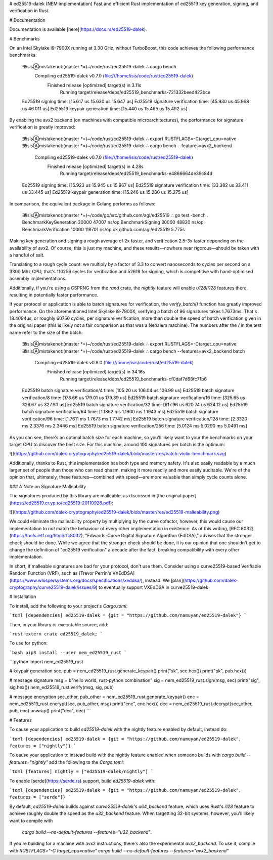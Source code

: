 # ed25519-dalek (NEM implementation)
Fast and efficient Rust implementation of ed25519 key generation, signing, and
verification in Rust.

# Documentation

Documentation is available [here](https://docs.rs/ed25519-dalek).

# Benchmarks

On an Intel Skylake i9-7900X running at 3.30 GHz, without TurboBoost, this code achieves
the following performance benchmarks:

    ∃!isisⒶmistakenot:(master *=)~/code/rust/ed25519-dalek ∴ cargo bench
       Compiling ed25519-dalek v0.7.0 (file:///home/isis/code/rust/ed25519-dalek)
        Finished release [optimized] target(s) in 3.11s
          Running target/release/deps/ed25519_benchmarks-721332beed423bce

    Ed25519 signing                     time:   [15.617 us 15.630 us 15.647 us]
    Ed25519 signature verification      time:   [45.930 us 45.968 us 46.011 us]
    Ed25519 keypair generation          time:   [15.440 us 15.465 us 15.492 us]

By enabling the avx2 backend (on machines with compatible microarchitectures),
the performance for signature verification is greatly improved:

    ∃!isisⒶmistakenot:(master *=)~/code/rust/ed25519-dalek ∴ export RUSTFLAGS=-Ctarget_cpu=native
    ∃!isisⒶmistakenot:(master *=)~/code/rust/ed25519-dalek ∴ cargo bench --features=avx2_backend
       Compiling ed25519-dalek v0.7.0 (file:///home/isis/code/rust/ed25519-dalek)
        Finished release [optimized] target(s) in 4.28s
          Running target/release/deps/ed25519_benchmarks-e4866664de39c84d
    Ed25519 signing                     time:   [15.923 us 15.945 us 15.967 us]
    Ed25519 signature verification      time:   [33.382 us 33.411 us 33.445 us]
    Ed25519 keypair generation          time:   [15.246 us 15.260 us 15.275 us]

In comparison, the equivalent package in Golang performs as follows:

    ∃!isisⒶmistakenot:(master *=)~/code/go/src/github.com/agl/ed25519 ∴ go test -bench .
    BenchmarkKeyGeneration     30000             47007 ns/op
    BenchmarkSigning           30000             48820 ns/op
    BenchmarkVerification      10000            119701 ns/op
    ok      github.com/agl/ed25519  5.775s

Making key generation and signing a rough average of 2x faster, and
verification 2.5-3x faster depending on the availability of avx2.  Of course, this
is just my machine, and these results—nowhere near rigorous—should be taken
with a handful of salt.

Translating to a rough cycle count: we multiply by a factor of 3.3 to convert
nanoseconds to cycles per second on a 3300 Mhz CPU, that's 110256 cycles for
verification and 52618 for signing, which is competitive with hand-optimised
assembly implementations.

Additionally, if you're using a CSPRNG from the `rand` crate, the `nightly`
feature will enable `u128`/`i128` features there, resulting in potentially
faster performance.

If your protocol or application is able to batch signatures for verification,
the `verify_batch()` function has greatly improved performance.  On the
aforementioned Intel Skylake i9-7900X, verifying a batch of 96 signatures takes
1.7673ms.  That's 18.4094us, or roughly 60750 cycles, per signature verification,
more than double the speed of batch verification given in the original paper
(this is likely not a fair comparison as that was a Nehalem machine).
The numbers after the `/` in the test name refer to the size of the batch:

    ∃!isisⒶmistakenot:(master *=)~/code/rust/ed25519-dalek ∴ export RUSTFLAGS=-Ctarget_cpu=native
    ∃!isisⒶmistakenot:(master *=)~/code/rust/ed25519-dalek ∴ cargo bench --features=avx2_backend batch
       Compiling ed25519-dalek v0.8.0 (file:///home/isis/code/rust/ed25519-dalek)
        Finished release [optimized] target(s) in 34.16s
          Running target/release/deps/ed25519_benchmarks-cf0daf7d68fc71b6
    Ed25519 batch signature verification/4   time:   [105.20 us 106.04 us 106.99 us]
    Ed25519 batch signature verification/8   time:   [178.66 us 179.01 us 179.39 us]
    Ed25519 batch signature verification/16  time:   [325.65 us 326.67 us 327.90 us]
    Ed25519 batch signature verification/32  time:   [617.96 us 620.74 us 624.12 us]
    Ed25519 batch signature verification/64  time:   [1.1862 ms 1.1900 ms 1.1943 ms]
    Ed25519 batch signature verification/96  time:   [1.7611 ms 1.7673 ms 1.7742 ms]
    Ed25519 batch signature verification/128 time:   [2.3320 ms 2.3376 ms 2.3446 ms]
    Ed25519 batch signature verification/256 time:   [5.0124 ms 5.0290 ms 5.0491 ms]

As you can see, there's an optimal batch size for each machine, so you'll likely
want to your the benchmarks on your target CPU to discover the best size.  For
this machine, around 100 signatures per batch is the optimum:

![](https://github.com/dalek-cryptography/ed25519-dalek/blob/master/res/batch-violin-benchmark.svg)

Additionally, thanks to Rust, this implementation has both type and memory
safety.  It's also easily readable by a much larger set of people than those who
can read qhasm, making it more readily and more easily auditable.  We're of
the opinion that, ultimately, these features—combined with speed—are more
valuable than simply cycle counts alone.

### A Note on Signature Malleability

The signatures produced by this library are malleable, as discussed in
[the original paper](https://ed25519.cr.yp.to/ed25519-20110926.pdf):

![](https://github.com/dalek-cryptography/ed25519-dalek/blob/master/res/ed25519-malleability.png)

We could eliminate the malleability property by multiplying by the curve
cofactor, however, this would cause our implementation to *not* match the
behaviour of every other implementation in existence.  As of this writing,
[RFC 8032](https://tools.ietf.org/html/rfc8032), "Edwards-Curve Digital
Signature Algorithm (EdDSA)," advises that the stronger check should be done.
While we agree that the stronger check should be done, it is our opinion that
one shouldn't get to change the definition of "ed25519 verification" a decade
after the fact, breaking compatibility with every other implementation.

In short, if malleable signatures are bad for your protocol, don't use them.
Consider using a curve25519-based Verifiable Random Function (VRF), such as
[Trevor Perrin's VXEdDSA](https://www.whispersystems.org/docs/specifications/xeddsa/),
instead.  We
[plan](https://github.com/dalek-cryptography/curve25519-dalek/issues/9) to
eventually support VXEdDSA in curve25519-dalek.

# Installation

To install, add the following to your project's `Cargo.toml`:

```toml
[dependencies]
ed25519-dalek = {git = "https://github.com/namuyan/ed25519-dalek"}
```

Then, in your library or executable source, add:

```rust
extern crate ed25519_dalek;
```

To use for python:

```bash
pip3 install --user nem_ed25519_rust
```

```python
import nem_ed25519_rust

# keypair generation
sec, pub = nem_ed25519_rust.generate_keypair()
print("sk", sec.hex())
print("pk", pub.hex())

# message signature
msg = b"hello world, rust-python combination"
sig = nem_ed25519_rust.sign(msg, sec)
print("sig", sig.hex())
nem_ed25519_rust.verify(msg, sig, pub)

# message encryption
sec_other, pub_other = nem_ed25519_rust.generate_keypair()
enc = nem_ed25519_rust.encrypt(sec, pub_other, msg)
print("enc", enc.hex())
dec = nem_ed25519_rust.decrypt(sec_other, pub, enc).unwrap()
print("dec", dec)
```

# Features

To cause your application to build `ed25519-dalek` with the nightly feature
enabled by default, instead do:

```toml
[dependencies]
ed25519-dalek = {git = "https://github.com/namuyan/ed25519-dalek", features = ["nightly"]}
```

To cause your application to instead build with the nightly feature enabled
when someone builds with `cargo build --features="nightly"` add the following
to the `Cargo.toml`:

```toml
[features]
nightly = ["ed25519-dalek/nightly"]
```

To enable [serde](https://serde.rs) support, build `ed25519-dalek` with:

```toml
[dependencies]
ed25519-dalek = {git = "https://github.com/namuyan/ed25519-dalek", features = ["serde"]}
```

By default, `ed25519-dalek` builds against `curve25519-dalek`'s `u64_backend`
feature, which uses Rust's `i128` feature to achieve roughly double the speed as
the `u32_backend` feature.  When targetting 32-bit systems, however, you'll
likely want to compile with
 `cargo build --no-default-features --features="u32_backend"`.
If you're building for a machine with avx2 instructions, there's also the
experimental `avx2_backend`.  To use it, compile with
`RUSTFLAGS="-C target_cpu=native" cargo build --no-default-features --features="avx2_backend"`


